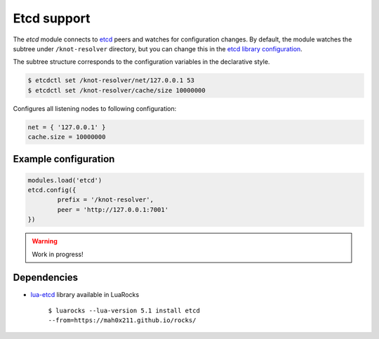 .. SPDX-License-Identifier: GPL-3.0-or-later

.. _mod-etcd:

Etcd support
------------

The `etcd` module connects to `etcd <https://etcd.io/>`_ peers and watches
for configuration changes. By default, the module watches the subtree under
``/knot-resolver`` directory, but you can change this in the
`etcd library configuration <https://github.com/mah0x211/lua-etcd#cli-err--etcdnew-optiontable->`_.

The subtree structure corresponds to the configuration variables in the declarative style.

.. code-block:: bash

	$ etcdctl set /knot-resolver/net/127.0.0.1 53
	$ etcdctl set /knot-resolver/cache/size 10000000

Configures all listening nodes to following configuration:

.. code-block:: lua

	net = { '127.0.0.1' }
	cache.size = 10000000

Example configuration
^^^^^^^^^^^^^^^^^^^^^

.. code-block:: lua

	modules.load('etcd')
        etcd.config({
                prefix = '/knot-resolver',
                peer = 'http://127.0.0.1:7001'
        })

.. warning:: Work in progress!

Dependencies
^^^^^^^^^^^^

* `lua-etcd <https://github.com/mah0x211/lua-etcd>`_ library available in LuaRocks

    ``$ luarocks --lua-version 5.1 install etcd --from=https://mah0x211.github.io/rocks/``

